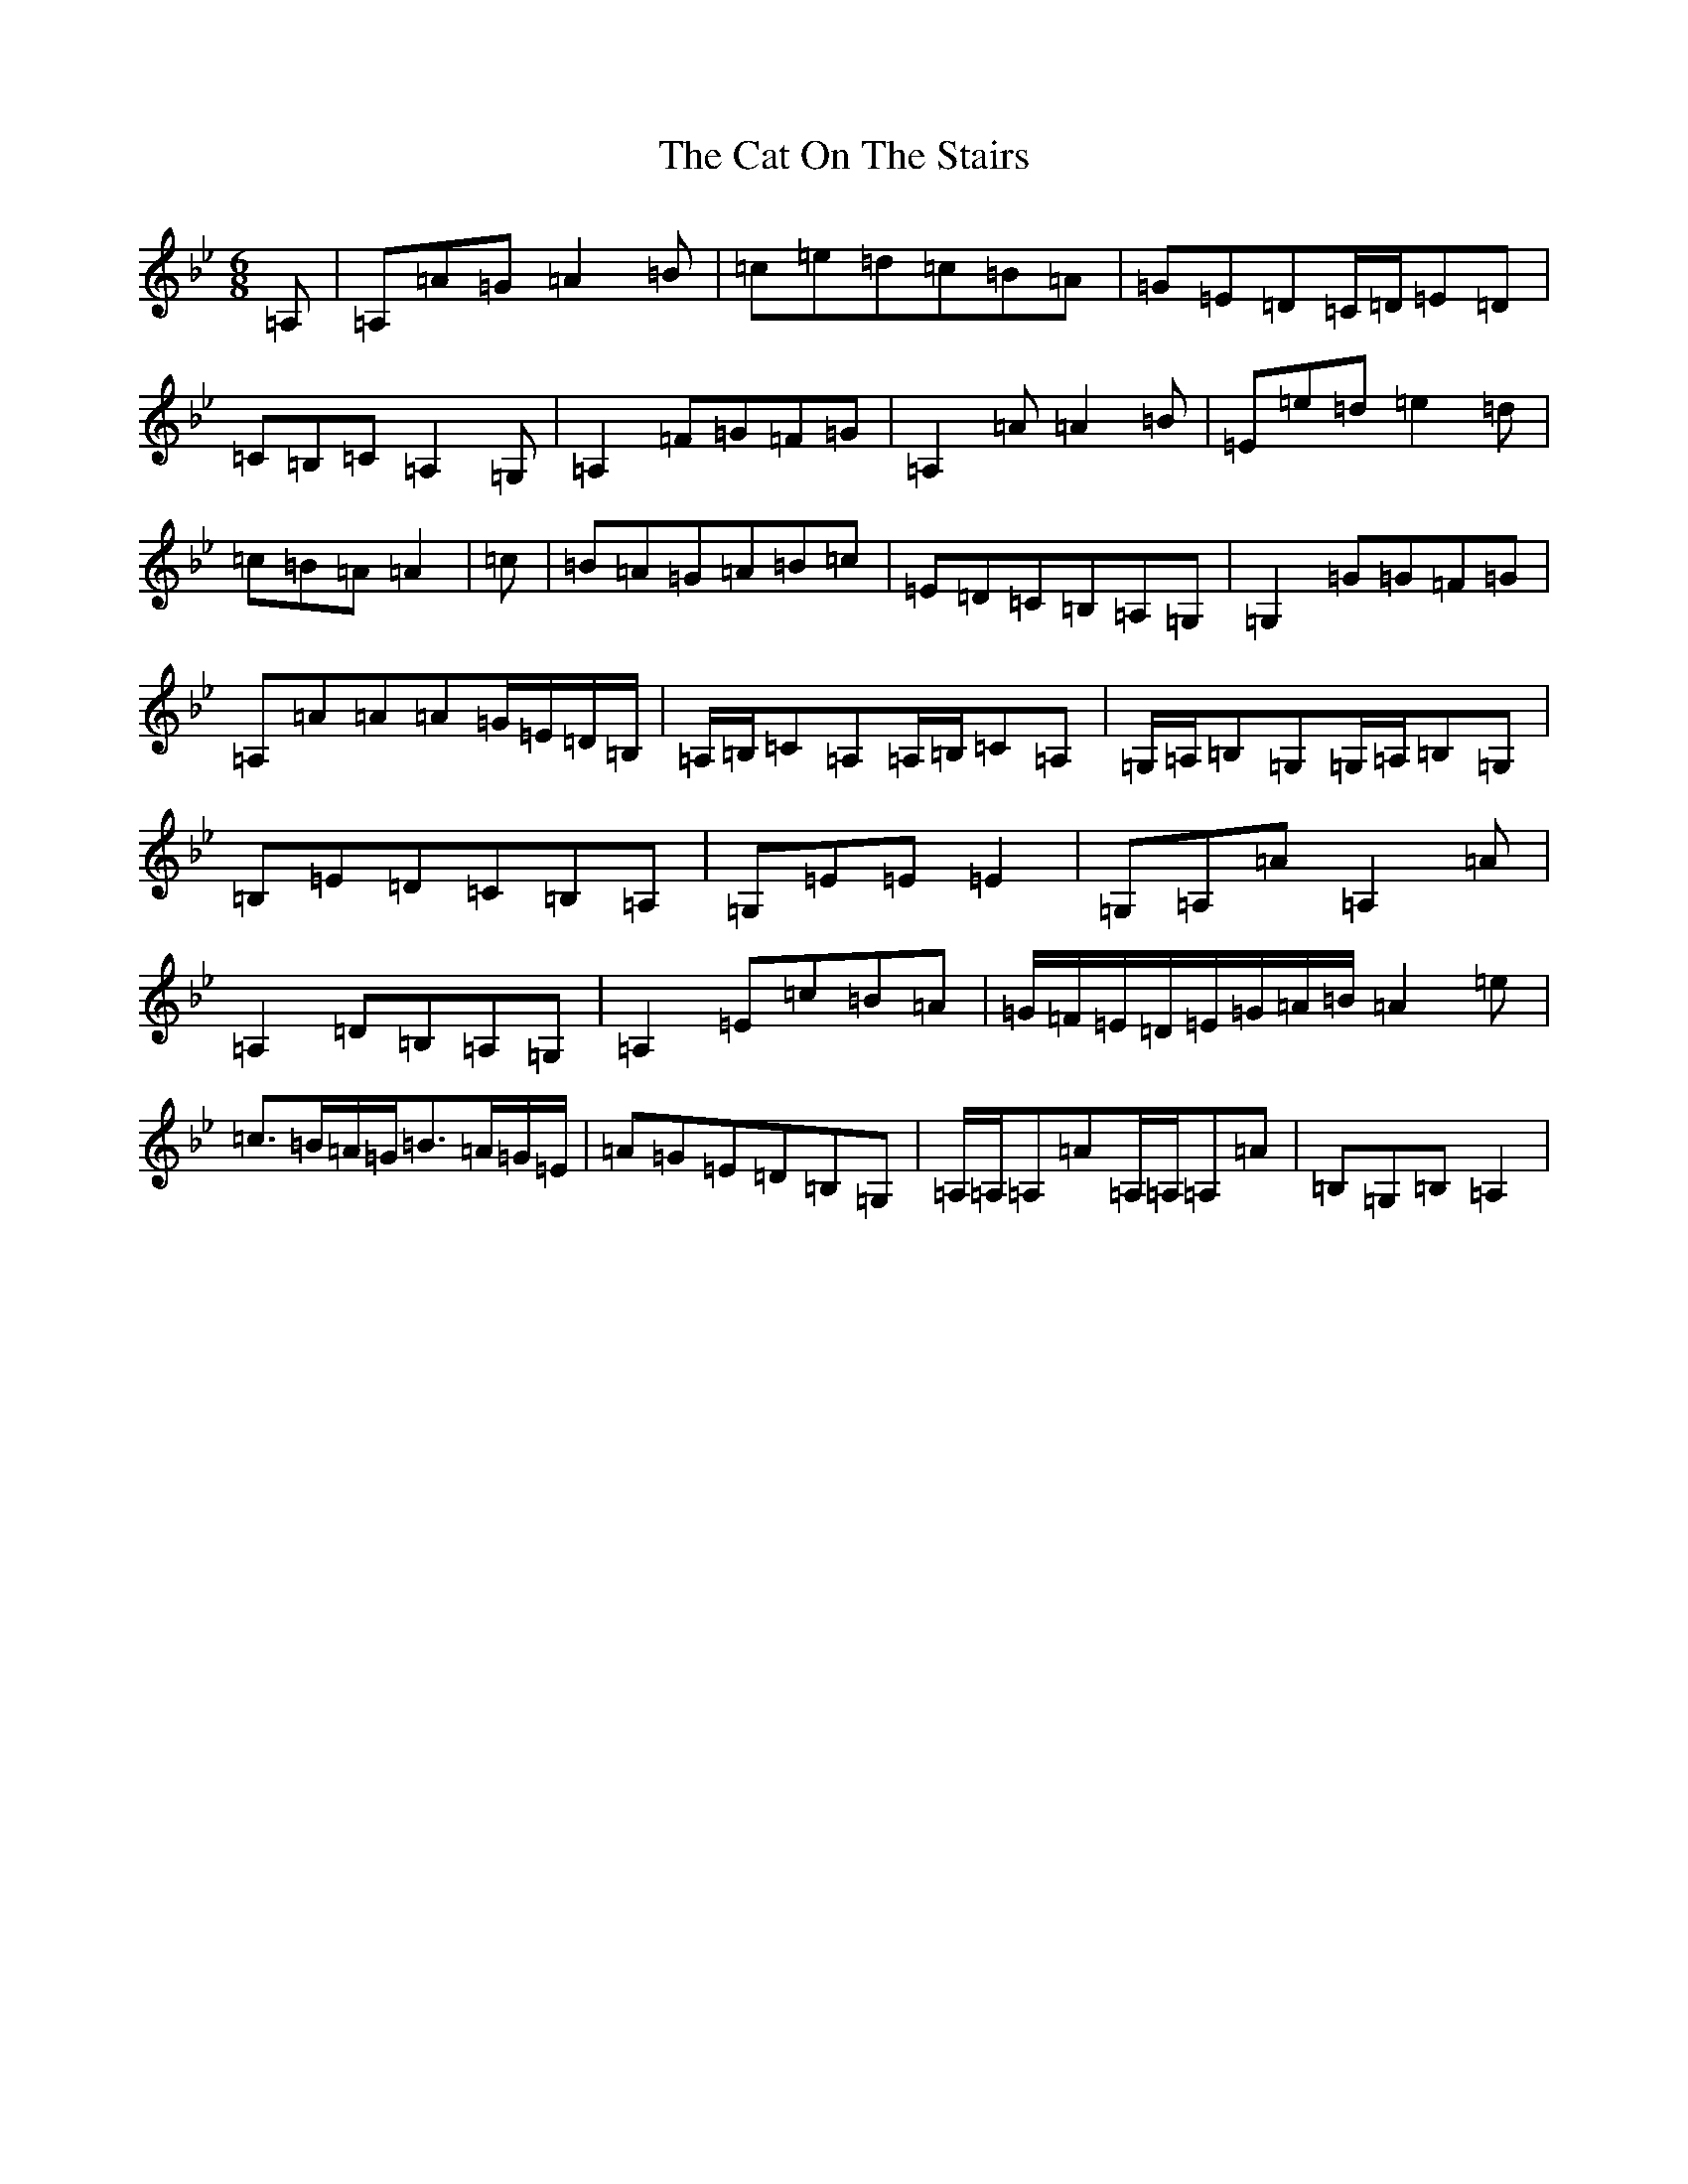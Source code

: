 X: 17196
T: Cat On The Stairs, The
S: https://thesession.org/tunes/402#setting402
Z: E Dorian
R: hornpipe
M:6/8
L:1/8
K: C Dorian
=A,|=A,=A=G=A2=B|=c=e=d=c=B=A|=G=E=D=C/2=D/2=E=D|=C=B,=C=A,2=G,|=A,2=F=G=F=G|=A,2=A=A2=B|=E=e=d=e2=d|=c=B=A=A2|=c|=B=A=G=A=B=c|=E=D=C=B,=A,=G,|=G,2=G=G=F=G|=A,=A=A=A=G/2=E/2=D/2=B,/2|=A,/2=B,/2=C=A,=A,/2=B,/2=C=A,|=G,/2=A,/2=B,=G,=G,/2=A,/2=B,=G,|=B,=E=D=C=B,=A,|=G,=E=E=E2|=G,=A,=A=A,2=A|=A,2=D=B,=A,=G,|=A,2=E=c=B=A|=G/2=F/2=E/2=D/2=E/2=G/2=A/2=B/2=A2=e|=c>=B=A/2=G/2=B>=A=G/2=E/2|=A=G=E=D=B,=G,|=A,/2=A,/2=A,=A=A,/2=A,/2=A,=A|=B,=G,=B,=A,2|